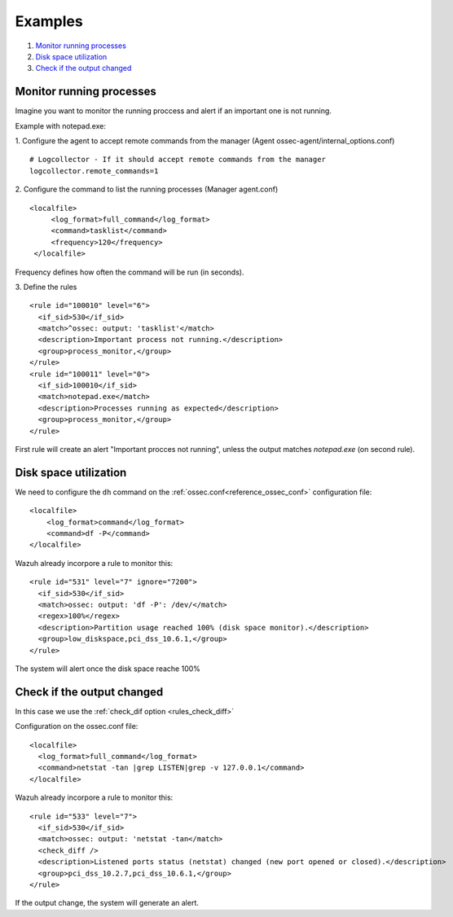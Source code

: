.. _command-examples:

Examples
=================================

1. `Monitor running processes`_
2. `Disk space utilization`_
3. `Check if the output changed`_

Monitor running processes
---------------------------------
Imagine you want to monitor the running proccess and alert if an important one is not running.

Example with notepad.exe:

1. Configure the agent to accept remote commands from the manager (Agent ossec-agent/internal_options.conf)
::

  # Logcollector - If it should accept remote commands from the manager
  logcollector.remote_commands=1

2. Configure the command to list the running processes (Manager agent.conf)
::

  <localfile>
       <log_format>full_command</log_format>
       <command>tasklist</command>
       <frequency>120</frequency>
   </localfile>

Frequency defines how often the command will be run (in seconds).

3. Define the rules
::

  <rule id="100010" level="6">
    <if_sid>530</if_sid>
    <match>^ossec: output: 'tasklist'</match>
    <description>Important process not running.</description>
    <group>process_monitor,</group>
  </rule>
  <rule id="100011" level="0">
    <if_sid>100010</if_sid>
    <match>notepad.exe</match>
    <description>Processes running as expected</description>
    <group>process_monitor,</group>
  </rule>

First rule will create an alert "Important procces not running", unless the output matches `notepad.exe` (on second rule).

Disk space utilization
--------------------------

We need to configure the ``dh`` command on the :ref:`ossec.conf<reference_ossec_conf>` configuration file::

  <localfile>
      <log_format>command</log_format>
      <command>df -P</command>
  </localfile>

Wazuh already incorpore a rule to monitor this::

  <rule id="531" level="7" ignore="7200">
    <if_sid>530</if_sid>
    <match>ossec: output: 'df -P': /dev/</match>
    <regex>100%</regex>
    <description>Partition usage reached 100% (disk space monitor).</description>
    <group>low_diskspace,pci_dss_10.6.1,</group>
  </rule>

The system will alert once the disk space reache 100%

Check if the output changed
-------------------------------

In this case we use the :ref:`check_dif option <rules_check_diff>`

Configuration on the ossec.conf file::

  <localfile>
    <log_format>full_command</log_format>
    <command>netstat -tan |grep LISTEN|grep -v 127.0.0.1</command>
  </localfile>

Wazuh already incorpore a rule to monitor this::

  <rule id="533" level="7">
    <if_sid>530</if_sid>
    <match>ossec: output: 'netstat -tan</match>
    <check_diff />
    <description>Listened ports status (netstat) changed (new port opened or closed).</description>
    <group>pci_dss_10.2.7,pci_dss_10.6.1,</group>
  </rule>

If the output change, the system will generate an alert.
